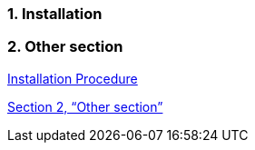 :xrefstyle: full
:sectnums:

[reftext="Installation Procedure"]
=== Installation

=== Other section

<<_installation>>

<<_other_section>>